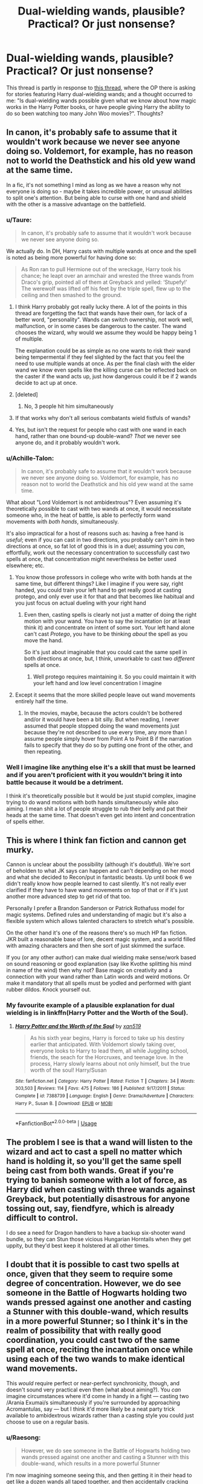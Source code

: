 #+TITLE: Dual-wielding wands, plausible? Practical? Or just nonsense?

* Dual-wielding wands, plausible? Practical? Or just nonsense?
:PROPERTIES:
:Author: Raesong
:Score: 9
:DateUnix: 1564686560.0
:DateShort: 2019-Aug-01
:FlairText: Discussion
:END:
This thread is partly in response to [[https://old.reddit.com/r/HPfanfiction/comments/ckqcy2/harry_dual_wielding_wands/][this thread]], where the OP there is asking for stories featuring Harry dual-wielding wands; and a thought occurred to me: "Is dual-wielding wands possible given what we know about how magic works in the Harry Potter books, or have people giving Harry the ability to do so been watching too many John Woo movies?". Thoughts?


** In canon, it's probably safe to assume that it wouldn't work because we never see anyone doing so. Voldemort, for example, has no reason not to world the Deathstick and his old yew wand at the same time.

In a fic, it's not something I mind as long as we have a reason why not everyone is doing so - maybe it takes incredible power, or unusual abilities to split one's attention. But being able to curse with one hand and shield with the other is a massive advantage on the battlefield.
:PROPERTIES:
:Author: wandererchronicles
:Score: 15
:DateUnix: 1564686983.0
:DateShort: 2019-Aug-01
:END:

*** u/Taure:
#+begin_quote
  In canon, it's probably safe to assume that it wouldn't work because we never see anyone doing so.
#+end_quote

We actually do. In DH, Harry casts with multiple wands at once and the spell is noted as being more powerful for having done so:

#+begin_quote
  As Ron ran to pull Hermione out of the wreckage, Harry took his chance; he leapt over an armchair and wrested the three wands from Draco's grip, pointed all of them at Greyback and yelled: ‘Stupefy!' The werewolf was lifted off his feet by the triple spell, flew up to the ceiling and then smashed to the ground.
#+end_quote
:PROPERTIES:
:Author: Taure
:Score: 23
:DateUnix: 1564692300.0
:DateShort: 2019-Aug-02
:END:

**** I think Harry probably got really lucky there. A lot of the points in this thread are forgetting the fact that wands have their own, for lack of a better word, "personality". Wands can switch ownership, not work well, malfunction, or in some cases be dangerous to the caster. The wand chooses the wizard, why would we assume they would be happy being 1 of multiple.

The explanation could be as simple as no one wants to risk their wand being tempermental if they feel slighted by the fact that you feel the need to use multiple wands at once. As per the final clash with the elder wand we know even spells like the killing curse can be reflected back on the caster if the wand acts up, just how dangerous could it be if 2 wands decide to act up at once.
:PROPERTIES:
:Author: Chlis
:Score: 4
:DateUnix: 1564713030.0
:DateShort: 2019-Aug-02
:END:


**** [deleted]
:PROPERTIES:
:Score: 2
:DateUnix: 1564698907.0
:DateShort: 2019-Aug-02
:END:

***** No, 3 people hit him simultaneously
:PROPERTIES:
:Author: InterminableSnowman
:Score: 5
:DateUnix: 1564699836.0
:DateShort: 2019-Aug-02
:END:


**** If that works why don't all serious combatants wield fistfuls of wands?
:PROPERTIES:
:Author: Electric999999
:Score: 3
:DateUnix: 1564709565.0
:DateShort: 2019-Aug-02
:END:


**** Yes, but isn't the request for people who cast with one wand in each hand, rather than one bound-up double-wand? /That/ we never see anyone do, and it probably wouldn't work.
:PROPERTIES:
:Author: Achille-Talon
:Score: 2
:DateUnix: 1564700263.0
:DateShort: 2019-Aug-02
:END:


*** u/Achille-Talon:
#+begin_quote
  In canon, it's probably safe to assume that it wouldn't work because we never see anyone doing so. Voldemort, for example, has no reason not to world the Deathstick and his old yew wand at the same time.
#+end_quote

What about "Lord Voldemort is not ambidextrous"? Even assuming it's theoretically possible to cast with two wands at once, it would necessitate someone who, in the heat of battle, is able to perfectly form wand movements with /both hands/, simultaneously.

It's also impractical for a host of reasons such as: having a free hand is /useful/; even if you can cast in two directions, you probably can't /aim/ in two directions at once, so fat lot of good this is in a duel; assuming you /can/, effortfully, work out the necessary concentration to successfully cast two spells at once, that concentration might nevertheless be better used elsewhere; etc.
:PROPERTIES:
:Author: Achille-Talon
:Score: 9
:DateUnix: 1564687709.0
:DateShort: 2019-Aug-01
:END:

**** You know those professors in college who write with both hands at the same time, but different things? Like I imagine if you were say, right handed, you could train your left hand to get really good at casting protego, and only ever use it for that and that becomes like habitual and you just focus on actual dueling with your right hand
:PROPERTIES:
:Author: fludduck
:Score: 2
:DateUnix: 1564699509.0
:DateShort: 2019-Aug-02
:END:

***** Even then, casting spells is clearly not just a matter of doing the right motion with your wand. You have to say the incantation (or at least think it) and concentrate on intent of some sort. Your left hand alone can't cast /Protego/, you have to be thinking /about/ the spell as you move the hand.

So it's just about imaginable that you could cast the same spell in both directions at once, but, I think, unworkable to cast two /different/ spells at once.
:PROPERTIES:
:Author: Achille-Talon
:Score: 0
:DateUnix: 1564699725.0
:DateShort: 2019-Aug-02
:END:

****** Well protego requires maintaining it. So you could maintain it with your left hand and low level concentration I imagine
:PROPERTIES:
:Author: fludduck
:Score: 2
:DateUnix: 1564699793.0
:DateShort: 2019-Aug-02
:END:


**** Except it seems that the more skilled people leave out wand movements entirely half the time.
:PROPERTIES:
:Author: TheVoteMote
:Score: 0
:DateUnix: 1564862917.0
:DateShort: 2019-Aug-04
:END:

***** In the movies, maybe, because the actors couldn't be bothered and/or it would have been a bit silly. But when reading, I never assumed that people stopped doing the wand movements just because they're not described to use every time, any more than I assume people simply hover from Point A to Point B if the narration fails to specify that they do so by putting one front of the other, and then repeating.
:PROPERTIES:
:Author: Achille-Talon
:Score: 1
:DateUnix: 1564863687.0
:DateShort: 2019-Aug-04
:END:


*** Well I imagine like anything else it's a skill that must be learned and if you aren't proficient with it you wouldn't bring it into battle because it would be a detriment.

I think it's theoretically possible but it would be just stupid complex, imagine trying to do wand motions with both hands simultaneously while also aiming. I mean shit a lot of people struggle to rub their belly and pat their heads at the same time. That doesn't even get into intent and concentration of spells either.
:PROPERTIES:
:Author: GravityMyGuy
:Score: 2
:DateUnix: 1564735156.0
:DateShort: 2019-Aug-02
:END:


** This is where I think fan fiction and cannon get murky.

Cannon is unclear about the possibility (although it's doubtful). We're sort of beholden to what JK says can happen and can't depending on her mood and what she decided to Recon/put in fantastic beasts. Up until book 6 we didn't really know how people learned to cast silently. It's not really ever clarified if they have to have wand movements on top of that or if it's just another more advanced step to get rid of that too.

Personally I prefer a Brandon Sanderson or Patrick Rothafuss model for magic systems. Defined rules and understanding of magic but it's also a flexible system which allows talented characters to stretch what's possible.

On the other hand it's one of the reasons there's so much HP fan fiction. JKR built a reasonable base of lore, decent magic system, and a world filled with amazing characters and then she sort of just skimmed the surface.

If you (or any other author) can make dual wielding make sense/work based on sound reasoning or good explanation (say like Kvothe splitting his mind in name of the wind) then why not? Base magic on creativity and a connection with your wand rather than Latin words and weird motions. Or make it mandatory that all spells must be yodled and performed with giant rubber dildos. Knock yourself out.
:PROPERTIES:
:Author: jaddisin10
:Score: 4
:DateUnix: 1564687898.0
:DateShort: 2019-Aug-02
:END:

*** My favourite example of a plausible explanation for dual wielding is in linkffn(Harry Potter and the Worth of the Soul).
:PROPERTIES:
:Author: machjacob51141
:Score: 1
:DateUnix: 1564728405.0
:DateShort: 2019-Aug-02
:END:

**** [[https://www.fanfiction.net/s/7388739/1/][*/Harry Potter and the Worth of the Soul/*]] by [[https://www.fanfiction.net/u/3249235/xan519][/xan519/]]

#+begin_quote
  As his sixth year begins, Harry is forced to take up his destiny earlier that anticipated. With Voldemort slowly taking over, everyone looks to Harry to lead them, all while Juggling school, friends, the seach for the Horcruxes, and teenage love. In the process, Harry slowly learns about not only himself, but the true worth of the soul! Harry/Susan
#+end_quote

^{/Site/:} ^{fanfiction.net} ^{*|*} ^{/Category/:} ^{Harry} ^{Potter} ^{*|*} ^{/Rated/:} ^{Fiction} ^{T} ^{*|*} ^{/Chapters/:} ^{34} ^{*|*} ^{/Words/:} ^{303,503} ^{*|*} ^{/Reviews/:} ^{114} ^{*|*} ^{/Favs/:} ^{475} ^{*|*} ^{/Follows/:} ^{186} ^{*|*} ^{/Published/:} ^{9/17/2011} ^{*|*} ^{/Status/:} ^{Complete} ^{*|*} ^{/id/:} ^{7388739} ^{*|*} ^{/Language/:} ^{English} ^{*|*} ^{/Genre/:} ^{Drama/Adventure} ^{*|*} ^{/Characters/:} ^{Harry} ^{P.,} ^{Susan} ^{B.} ^{*|*} ^{/Download/:} ^{[[http://www.ff2ebook.com/old/ffn-bot/index.php?id=7388739&source=ff&filetype=epub][EPUB]]} ^{or} ^{[[http://www.ff2ebook.com/old/ffn-bot/index.php?id=7388739&source=ff&filetype=mobi][MOBI]]}

--------------

*FanfictionBot*^{2.0.0-beta} | [[https://github.com/tusing/reddit-ffn-bot/wiki/Usage][Usage]]
:PROPERTIES:
:Author: FanfictionBot
:Score: 1
:DateUnix: 1564728418.0
:DateShort: 2019-Aug-02
:END:


** The problem I see is that a wand will listen to the wizard and act to cast a spell no matter which hand is holding it, so you'll get the same spell being cast from both wands. Great if you're trying to banish someone with a lot of force, as Harry did when casting with three wands against Greyback, but potentially disastrous for anyone tossing out, say, fiendfyre, which is already difficult to control.

I do see a need for Dragon handlers to have a backup six-shooter wand bundle, so they can Stun those vicious Hungarian Horntails when they get uppity, but they'd best keep it holstered at all other times.
:PROPERTIES:
:Author: wordhammer
:Score: 2
:DateUnix: 1564689900.0
:DateShort: 2019-Aug-02
:END:


** I doubt that it is possible to cast two spells at once, given that they seem to require some degree of concentration. However, we do see someone in the Battle of Hogwarts holding two wands pressed against one another and casting a Stunner with this double-wand, which results in a more powerful Stunner; so I think it's in the realm of possibility that with really good coordination, you could cast two of the same spell at once, reciting the incantation once while using each of the two wands to make identical wand movements.

This /would/ require perfect or near-perfect synchronicity, though, and doesn't sound very practical even then (what about aiming?). You /can/ imagine circumstances where it'd come in handy in a fight --- casting two /Arania Exumai/s simultaneously if you're surrounded by approaching Acromantulas, say --- but I think it'd more likely be a neat party trick available to ambidextrous wizards rather than a casting style you could just choose to use on a regular basis.
:PROPERTIES:
:Author: Achille-Talon
:Score: 4
:DateUnix: 1564687020.0
:DateShort: 2019-Aug-01
:END:

*** u/Raesong:
#+begin_quote
  However, we do see someone in the Battle of Hogwarts holding two wands pressed against one another and casting a Stunner with this double-wand, which results in a more powerful Stunner
#+end_quote

I'm now imagining someone seeing this, and then getting it in their head to get like a dozen wands all taped together, and then accidentally cracking the planet in half with a massively overpowered Blasting Curse.
:PROPERTIES:
:Author: Raesong
:Score: 4
:DateUnix: 1564687513.0
:DateShort: 2019-Aug-01
:END:


** I think that it may be possible, but I think it would most likely end up with the spell failing or the wands to be damaged. In my head it's like someone trying to punch with both hands at the same time, not very effective. What I want to ask is why would you want to use two wands? It's not going to make your spells anymore powerful, if anything they'd be weaker or unstable. Maybe, MAYBE it could be useful, but I just can't see how.
:PROPERTIES:
:Author: Daemon-Blackbrier
:Score: 1
:DateUnix: 1564687402.0
:DateShort: 2019-Aug-01
:END:


** A big part of learning spells is to get the muscle memory for the precise movements. You'll probably only learn to cast with one of your hands, just like most people can only write with one hand. Coordinating precise movements of two hands at once is probably more difficult than just casting with one hand more quickly. Also, you can only speak one incantation at a time.
:PROPERTIES:
:Author: 15_Redstones
:Score: 1
:DateUnix: 1564689490.0
:DateShort: 2019-Aug-02
:END:


** I remember one where the explanation was that casting required near complete focus, so you could effectively only mentally cast one spell at a time, so a second wand wouldn't help. Harry got around it by partitioning off part of his mind with occlumency, and basically having a background process running countspells and shields.
:PROPERTIES:
:Author: RTCielo
:Score: 1
:DateUnix: 1564689554.0
:DateShort: 2019-Aug-02
:END:


** [deleted]
:PROPERTIES:
:Score: 1
:DateUnix: 1564690355.0
:DateShort: 2019-Aug-02
:END:

*** [[https://www.fanfiction.net/s/10070079/1/][*/The Arithmancer/*]] by [[https://www.fanfiction.net/u/5339762/White-Squirrel][/White Squirrel/]]

#+begin_quote
  Hermione grows up as a maths whiz instead of a bookworm and tests into Arithmancy in her first year. With the help of her friends and Professor Vector, she puts her superhuman spellcrafting skills to good use in the fight against Voldemort. Years 1-4. Sequel posted.
#+end_quote

^{/Site/:} ^{fanfiction.net} ^{*|*} ^{/Category/:} ^{Harry} ^{Potter} ^{*|*} ^{/Rated/:} ^{Fiction} ^{T} ^{*|*} ^{/Chapters/:} ^{84} ^{*|*} ^{/Words/:} ^{529,133} ^{*|*} ^{/Reviews/:} ^{4,513} ^{*|*} ^{/Favs/:} ^{5,410} ^{*|*} ^{/Follows/:} ^{3,811} ^{*|*} ^{/Updated/:} ^{8/22/2015} ^{*|*} ^{/Published/:} ^{1/31/2014} ^{*|*} ^{/Status/:} ^{Complete} ^{*|*} ^{/id/:} ^{10070079} ^{*|*} ^{/Language/:} ^{English} ^{*|*} ^{/Characters/:} ^{Harry} ^{P.,} ^{Ron} ^{W.,} ^{Hermione} ^{G.,} ^{S.} ^{Vector} ^{*|*} ^{/Download/:} ^{[[http://www.ff2ebook.com/old/ffn-bot/index.php?id=10070079&source=ff&filetype=epub][EPUB]]} ^{or} ^{[[http://www.ff2ebook.com/old/ffn-bot/index.php?id=10070079&source=ff&filetype=mobi][MOBI]]}

--------------

*FanfictionBot*^{2.0.0-beta} | [[https://github.com/tusing/reddit-ffn-bot/wiki/Usage][Usage]]
:PROPERTIES:
:Author: FanfictionBot
:Score: 1
:DateUnix: 1564690370.0
:DateShort: 2019-Aug-02
:END:


** I've always defaulted to Lens of Sanity's explanation that you can't cast two spells at the same time without risking a psychotic break.
:PROPERTIES:
:Author: Slightly_Too_Heavy
:Score: 1
:DateUnix: 1564694746.0
:DateShort: 2019-Aug-02
:END:


** [[https://www.youtube.com/watch?v=6HhY2xQr0zw]]

Consider the above video showing how dual-wielding pistols performs under controlled circumstances. It's kinda sketchy and takes a lot of focus for not much advantage in target points.

Now imagine trying to do that in a combat scenario where you're running around and getting shot-at. Unless you're Lara-fucking-Croft or Keanu Reeves you're probably not going to hit much of anything.

Now swap the pistols for wands, wand-movements, and extra casting-related concentration. I presume trying to aim while doing wand movements with one wand is tricky to begin with. and unless you've got a crazy magical multitasking brain you'd probably only be able to cast the same spell from both wands if you want to cast simultaneously and wouldn't see any rate of fire improvements over a single wand if you alternated.

Conclusion: I don't think it would work out so well outside of a shooting range or a wizarding action-novel.

Myth: Busted!
:PROPERTIES:
:Author: A_Rabid_Pie
:Score: 1
:DateUnix: 1564708383.0
:DateShort: 2019-Aug-02
:END:


** Theoretically, provided you were doing the correct motions and were capable of casting without incantation, I see no reason why it would be impossible. However, I also see no reason why, unless you're naturally ambidextrous, it would be better than just learning to cast quicker with one wand.
:PROPERTIES:
:Author: KillAutolockers
:Score: 1
:DateUnix: 1564709095.0
:DateShort: 2019-Aug-02
:END:
